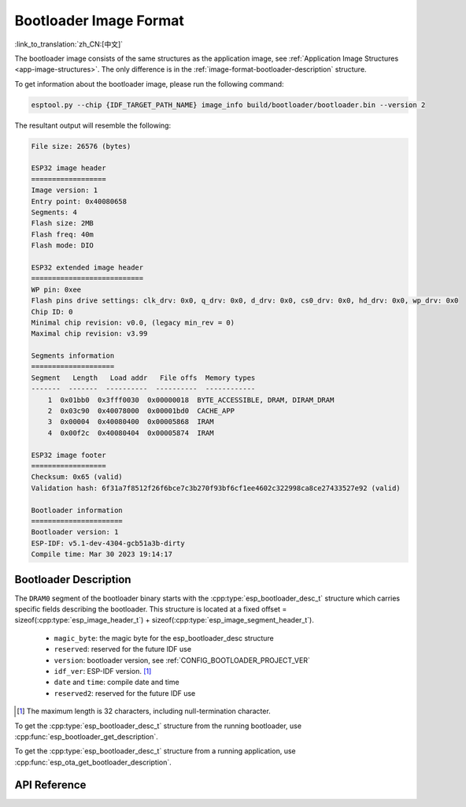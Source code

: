 Bootloader Image Format
=======================

:link_to_translation:`zh_CN:[中文]`

The bootloader image consists of the same structures as the application image, see :ref:`Application Image Structures <app-image-structures>`. The only difference is in the :ref:`image-format-bootloader-description` structure.

To get information about the bootloader image, please run the following command:

.. code-block::

    esptool.py --chip {IDF_TARGET_PATH_NAME} image_info build/bootloader/bootloader.bin --version 2

The resultant output will resemble the following:

.. code-block::

    File size: 26576 (bytes)

    ESP32 image header
    ==================
    Image version: 1
    Entry point: 0x40080658
    Segments: 4
    Flash size: 2MB
    Flash freq: 40m
    Flash mode: DIO

    ESP32 extended image header
    ===========================
    WP pin: 0xee
    Flash pins drive settings: clk_drv: 0x0, q_drv: 0x0, d_drv: 0x0, cs0_drv: 0x0, hd_drv: 0x0, wp_drv: 0x0
    Chip ID: 0
    Minimal chip revision: v0.0, (legacy min_rev = 0)
    Maximal chip revision: v3.99

    Segments information
    ====================
    Segment   Length   Load addr   File offs  Memory types
    -------  -------  ----------  ----------  ------------
        1  0x01bb0  0x3fff0030  0x00000018  BYTE_ACCESSIBLE, DRAM, DIRAM_DRAM
        2  0x03c90  0x40078000  0x00001bd0  CACHE_APP
        3  0x00004  0x40080400  0x00005868  IRAM
        4  0x00f2c  0x40080404  0x00005874  IRAM

    ESP32 image footer
    ==================
    Checksum: 0x65 (valid)
    Validation hash: 6f31a7f8512f26f6bce7c3b270f93bf6cf1ee4602c322998ca8ce27433527e92 (valid)

    Bootloader information
    ======================
    Bootloader version: 1
    ESP-IDF: v5.1-dev-4304-gcb51a3b-dirty
    Compile time: Mar 30 2023 19:14:17


.. _image-format-bootloader-description:

Bootloader Description
----------------------

The ``DRAM0`` segment of the bootloader binary starts with the :cpp:type:`esp_bootloader_desc_t` structure which carries specific fields describing the bootloader. This structure is located at a fixed offset = sizeof(:cpp:type:`esp_image_header_t`) + sizeof(:cpp:type:`esp_image_segment_header_t`).

 * ``magic_byte``: the magic byte for the esp_bootloader_desc structure
 * ``reserved``: reserved for the future IDF use
 * ``version``: bootloader version, see :ref:`CONFIG_BOOTLOADER_PROJECT_VER`
 * ``idf_ver``: ESP-IDF version. [#f1]_
 * ``date`` and ``time``: compile date and time
 * ``reserved2``: reserved for the future IDF use

.. [#f1] The maximum length is 32 characters, including null-termination character.

To get the :cpp:type:`esp_bootloader_desc_t` structure from the running bootloader, use :cpp:func:`esp_bootloader_get_description`.

To get the :cpp:type:`esp_bootloader_desc_t` structure from a running application, use :cpp:func:`esp_ota_get_bootloader_description`.

API Reference
-------------

.. include-build-file:: inc/esp_bootloader_desc.inc
